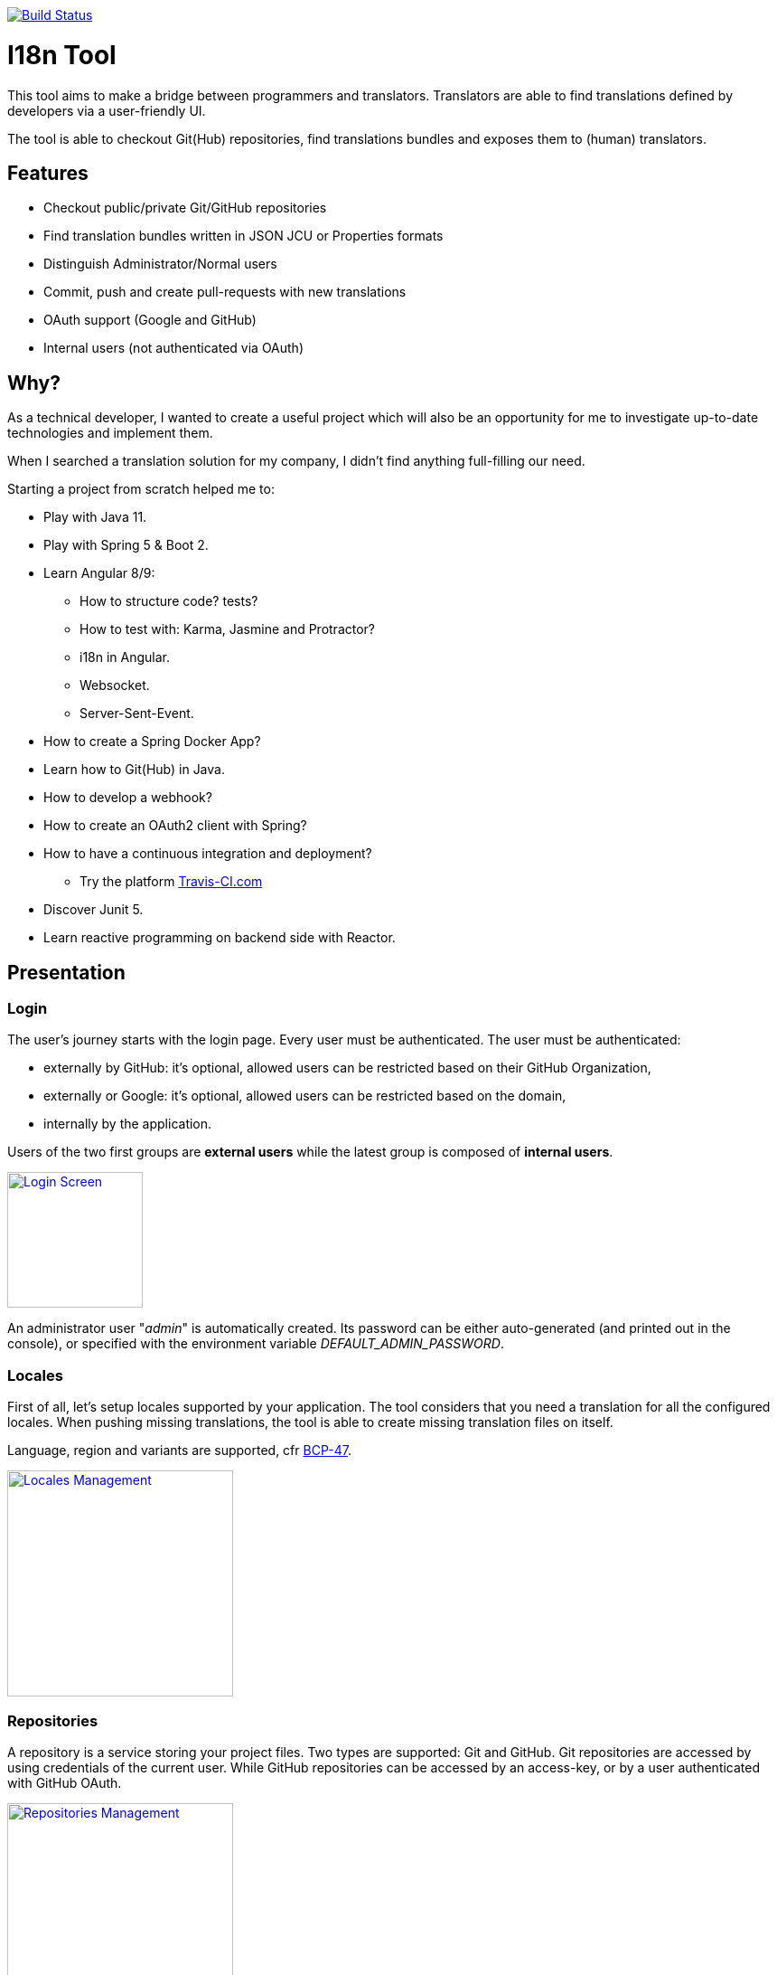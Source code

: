 [link=https://travis-ci.org/sebge2/i18n-tool]
image::https://img.shields.io/travis/sebge2/i18n-tool/master.svg?label=master[Build Status]

= I18n Tool
This tool aims to make a bridge between programmers and translators. Translators are able to find translations defined by developers via a user-friendly UI.

The tool is able to checkout Git(Hub) repositories, find translations bundles and exposes them to (human) translators.


== Features
* Checkout public/private Git/GitHub repositories
* Find translation bundles written in JSON JCU or Properties formats
* Distinguish Administrator/Normal users
* Commit, push and create pull-requests with new translations
* OAuth support (Google and GitHub)
* Internal users (not authenticated via OAuth)


== Why?

As a technical developer, I wanted to create a useful project which will also be an opportunity
for me to investigate up-to-date technologies and implement them.

When I searched a translation solution for my company, I didn't find anything full-filling our need.

Starting a project from scratch helped me to:

* Play with Java 11.
* Play with Spring 5 & Boot 2.
* Learn Angular 8/9:
   ** How to structure code? tests?
   ** How to test with: Karma, Jasmine and Protractor?
   ** i18n in Angular.
   ** Websocket.
   ** Server-Sent-Event.
* How to create a Spring Docker App?
* Learn how to Git(Hub) in Java.
* How to develop a webhook?
* How to create an OAuth2 client with Spring?
* How to have a continuous integration and deployment?
   ** Try the platform link:https://www.travis-ci.com[Travis-CI.com]
* Discover Junit 5.
* Learn reactive programming on backend side with Reactor.


== Presentation

=== Login
The user's journey starts with the login page. Every user must be authenticated. The user must be authenticated:

* externally by GitHub: it's optional, allowed users can be restricted based on their GitHub Organization,
* externally or Google: it's optional, allowed users can be restricted based on the domain,
* internally by the application.

Users of the two first groups are *external users* while the latest group is composed of *internal users*.

[link=./doc/login-screen.png]
image::./doc/login-screen.png[Login Screen,150]

An administrator user "_admin_" is automatically created.
Its password can be either auto-generated (and printed out in the console),
or specified with the environment variable _DEFAULT_ADMIN_PASSWORD_.

=== Locales

First of all, let's setup locales supported by your application. The tool considers that you need a translation for all the configured locales. When pushing missing translations, the tool is able to create missing translation files on itself.

Language, region and variants are supported, cfr link:https://tools.ietf.org/html/bcp47#section-2.2.5[BCP-47].
[link=./doc/locales-management.png]
image::./doc/locales-management.png[Locales Management,250]

=== Repositories
A repository is a service storing your project files. Two types are
supported: Git and GitHub. Git repositories are accessed by using
credentials of the current user. While GitHub repositories can be
accessed by an access-key, or by a user authenticated with GitHub OAuth.

[link=./doc/repositories-management-list.png]
image::./doc/repositories-management-list.png[Repositories Management,250]

The tool uses a local copy of your repository and supports multiple branches.
Every branch is associated to a _workspace_. Every time, a translation
is updated, the workspace is updated, but changes are not directly
committed and pushed to the repository.

Once you are ready, all modifications made so far, can be published to
the repository (you can edit translations on multiple workspaces at
the same time). For Git repositories, modifications are pushed directly
to associated branches. For GitHub repositories, modifications are pushed
in dedicated branches and pull-requests are opened.

[link=./doc/repositories-management-view.png]
image::./doc/repositories-management-view.png[Repositories Management,250]

=== Translation Bundle File Formats
This tool supports the following translation bundle formats:

* Java properties file
* JSON with http://userguide.icu-project.org/formatparse/messages[ICU Format]

Those are the typical formats used by Java and Angular applications.

=== Searching
When opening the _Translations_ screen, the searcher is initialized to
search for missing translations in the user's languages for all the
default workspace of repositories.

[link=./doc/translations-search-screen.png]
image::./doc/translations-search-screen.png[Translations Search Screen,300]

It's also possible to search for all translations, or all translations that have been
updated by the current user (or not only by himself).

[link=./doc/translations-screen.png]
image::./doc/translations-screen.png[Translations Screen,300]

Later, modifications can be published at the moment you decide.
The publication can be performed on several workspaces at the same
time.

[link=./doc/translations-publication.png]
image::./doc/translations-publication.png[Translations Publication,300]

=== Users Management
Users can be created directly on the tool, _internal users_.

You can use OAuth to authenticated GitHub users. For that, you have to enable
the Spring profile "github" and either provide environment variables
contained in that file, or provide your own _application-github.yml_ file.
As you may notice in the pre-defined file, you can restrict users based
on the Organization that they belong to, or based on the domain of their
email addresses.

You can also use Google OAuth to authenticate user. The Spring profile is
"google". In the same ways as for GitHub, you can provide environment
variables, or provide your own _application-google.yml_ file. Allowed
users can be restricted via the domain of their email addresses.

[link=./doc/users-management.png]
image::./doc/users-management.png[Users Management,300]
